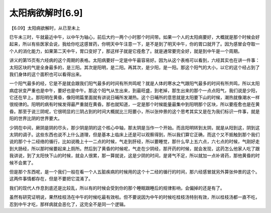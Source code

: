 太阳病欲解时[6.9]
-------------------

【6.09】太阳病欲解时，从已至未上

巳午未三时，午就最近中午，以中午为轴心，前后大约一两个小时那个时间带。如果一个人的太阳病要好，大概就是那个时候会好起来，所以有些医家会说，我给你吃这感冒药，你明天中午注意一下，是不是到了明天中午，你的胃口就开了。因为感冒会夺取一个人的消化能力，如果第二天中午，胃口变好了，那这样子就是它痊愈了。就是通常要完全好，就是到中午是一个周期。

讲义的第15页有六经病的这个周期的表格。太阳病要好一定是中午最容易好。因为从这个表格可以看到，六经其实也在讲一件事：太阳区块的气是全身最多的，是三阳。其次是阳明，是二阳。再其次，是少阳，是一阳。那这个阳气的大小，以它的这个经占到了我们身体的这个面积也可以看得出来。

一个阳气最多的经，它是不是就会跟我们阳气最多的时间有所共鸣呢？就是人体的寒水之气跟阳气最多的时间有所共鸣，所以太阳病症状变严重也是中午，要好也是中午。那这个阳气从生出来，到最旺盛，到老掉，那生出来的那个一点点阳气，我们说是少阳，它还在早上。那阳明在黄昏，像阳明篇里面就有讲说日晡所发潮热。这个日晡所的意思就是太阳要下山的时候，潮热就像潮水一样很规律的。阳明的病有时候发得最严重就在黄昏。那也就知道，一定是那个时候能量最集中到阳明那个区块，所以要痊愈也是在黄昏。那至于说三阴呢，它很明显的三阴占到的时间大概就比三阳要小，所以张仲景的这个思考其实又是在为我们标识一件事，就是阳的世界比阴的世界要大。

少阴在中间，厥阴是阴的尽头，那少阴是阴的这个核心中轴，那太阴是当作一个开始。而且阳明转到太阴，就是从阳到这，阴到这太阴的调子。这些东西也说不上什么道理，但是基本上临床上还是可以观察得到，所以我们算它正确，而这个又不抵触到那个我们说的那个十二经络的循行，比如说晚上十一二点的时候，气走到肝经，所以要睡觉，那什么早上五六点，六七点的时候，气刚好走到大肠经，所以那时候要起来上厕所。然后到了黄昏的时候呢，气走在少阴经，那开药的时候，就会发现，这药怎么他家人吃了跟我讲说，到了太阳快下山的时候，就会人很累，那一算就说，这是少阴的时间，是肾气不足，所以就加一点补肾药，那他黄昏的时候不会累了。

但是那个东西呢，是一个我们一般在看一个人五脏疾病的时候用的这个十二经的循行的时间，那六经感冒就另外算张仲景的这个。这两件事情都存在，但是不要把它混淆了。

我们的现代人作息到底还是比较乱，所以有的时候会受到你的那个睡眠跟睡后的规律影响，会偏掉的还是有了。

虽然有研究证明说，果然桂枝汤在中午的时候吃最有效啦。但不要说因为中午的时候吃桂枝汤特别有效，所以桂枝汤都一直不吃，忍到中午才吃，那样病就会恶化了，这完全不是同一个逻辑。
